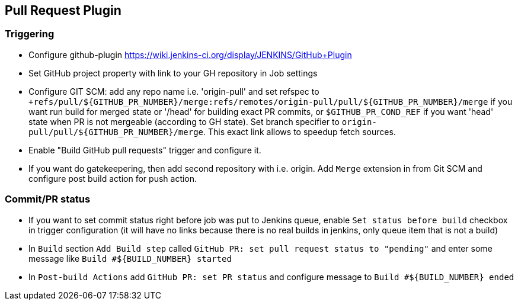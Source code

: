 == Pull Request Plugin

=== Triggering
- Configure github-plugin https://wiki.jenkins-ci.org/display/JENKINS/GitHub+Plugin
- Set GitHub project property with link to your GH repository in Job settings
- Configure GIT SCM: add any repo name i.e. 'origin-pull' and set refspec to `+refs/pull/${GITHUB_PR_NUMBER}/merge:refs/remotes/origin-pull/pull/${GITHUB_PR_NUMBER}/merge` if you want run build for merged state or '/head' for building exact PR commits, or `$GITHUB_PR_COND_REF` if you want 'head' state when PR is not mergeable (according to GH state). Set branch specifier to `origin-pull/pull/${GITHUB_PR_NUMBER}/merge`. This exact link allows to speedup fetch sources.
- Enable "Build GitHub pull requests" trigger and configure it.
- If you want do gatekeepering, then add second repository with i.e. origin. Add `Merge` extension in from Git SCM and configure post build action for push action.

=== Commit/PR status
- If you want to set commit status right before job was put to Jenkins queue, enable `Set status before build` checkbox in trigger configuration (it will have no links because there is no real builds in jenkins, only queue item that is not a build)
- In `Build` section `Add Build step` called `GitHub PR: set pull request status to "pending"` and enter some message like `Build #${BUILD_NUMBER} started`
- In `Post-build Actions` add `GitHub PR: set PR status` and configure message to `Build #${BUILD_NUMBER} ended`
